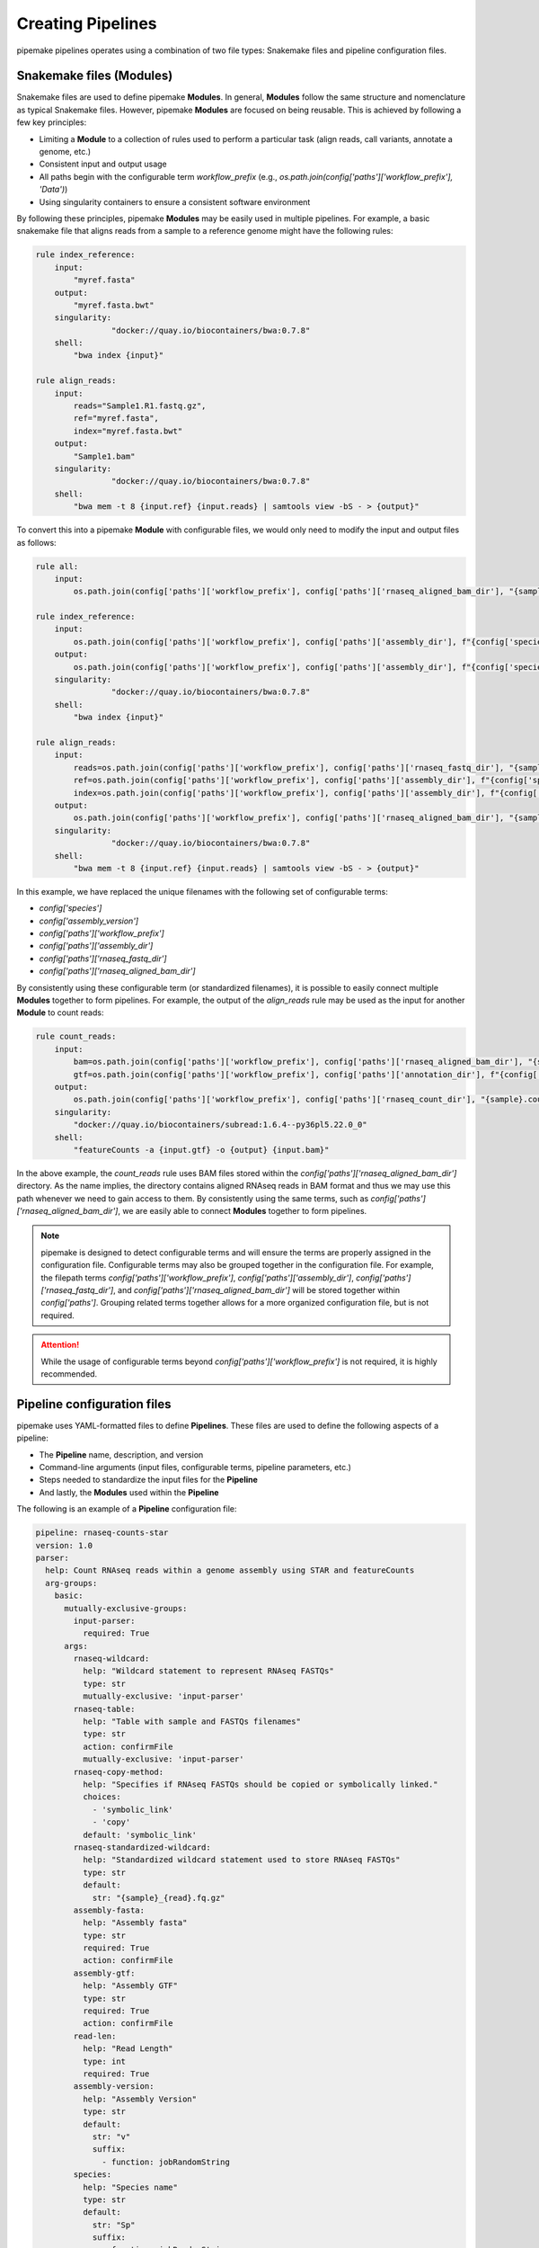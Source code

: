 .. filetypes:

##################
Creating Pipelines
##################

pipemake pipelines operates using a combination of two file types: Snakemake files and pipeline configuration files.

*************************
Snakemake files (Modules)
*************************

Snakemake files are used to define pipemake **Modules**. In general, **Modules** follow the same structure and nomenclature as typical Snakemake files. However, pipemake **Modules** are focused on being reusable. This is achieved by following a few key principles:

* Limiting a **Module** to a collection of rules used to perform a particular task (align reads, call variants, annotate a genome, etc.)
* Consistent input and output usage
* All paths begin with the configurable term `workflow_prefix` (e.g., `os.path.join(config['paths']['workflow_prefix'], 'Data')`)
* Using singularity containers to ensure a consistent software environment

By following these principles, pipemake **Modules** may be easily used in multiple pipelines. For example, a basic snakemake file that aligns reads from a sample to a reference genome might have the following rules:

.. code-block::

    rule index_reference:
        input:
            "myref.fasta"
        output:
            "myref.fasta.bwt"
        singularity:
		    "docker://quay.io/biocontainers/bwa:0.7.8"
        shell:
            "bwa index {input}"

    rule align_reads:
        input:
            reads="Sample1.R1.fastq.gz",
            ref="myref.fasta",
            index="myref.fasta.bwt"
        output:
            "Sample1.bam"
        singularity:
		    "docker://quay.io/biocontainers/bwa:0.7.8"
        shell:
            "bwa mem -t 8 {input.ref} {input.reads} | samtools view -bS - > {output}"

To convert this into a pipemake **Module** with configurable files, we would only need to modify the input and output files as follows:

.. code-block::
    
    rule all:
        input:
            os.path.join(config['paths']['workflow_prefix'], config['paths']['rnaseq_aligned_bam_dir'], "{sample}.bam")

    rule index_reference:
        input:
            os.path.join(config['paths']['workflow_prefix'], config['paths']['assembly_dir'], f"{config['species']}_{config['assembly_version']}.fa")
        output:
            os.path.join(config['paths']['workflow_prefix'], config['paths']['assembly_dir'], f"{config['species']}_{config['assembly_version']}.fa.bwt")
        singularity:
		    "docker://quay.io/biocontainers/bwa:0.7.8"
        shell:
            "bwa index {input}"

    rule align_reads:
        input:
            reads=os.path.join(config['paths']['workflow_prefix'], config['paths']['rnaseq_fastq_dir'], "{sample}_R1.fq.gz"),
            ref=os.path.join(config['paths']['workflow_prefix'], config['paths']['assembly_dir'], f"{config['species']}_{config['assembly_version']}.fa"),
            index=os.path.join(config['paths']['workflow_prefix'], config['paths']['assembly_dir'], f"{config['species']}_{config['assembly_version']}.fa.bwt")
        output:
            os.path.join(config['paths']['workflow_prefix'], config['paths']['rnaseq_aligned_bam_dir'], "{sample}.bam")
        singularity:
		    "docker://quay.io/biocontainers/bwa:0.7.8"
        shell:
            "bwa mem -t 8 {input.ref} {input.reads} | samtools view -bS - > {output}"

In this example, we have replaced the unique filenames with the following set of configurable terms:

* `config['species']`
* `config['assembly_version']`
* `config['paths']['workflow_prefix']`
* `config['paths']['assembly_dir']`
* `config['paths']['rnaseq_fastq_dir']`
* `config['paths']['rnaseq_aligned_bam_dir']`

By consistently using these configurable term (or standardized filenames), it is possible to easily connect multiple **Modules** together to form pipelines. For example, the output of the `align_reads` rule may be used as the input for another **Module** to count reads:

.. code-block::

    rule count_reads:
        input:
            bam=os.path.join(config['paths']['workflow_prefix'], config['paths']['rnaseq_aligned_bam_dir'], "{sample}.bam"),
            gtf=os.path.join(config['paths']['workflow_prefix'], config['paths']['annotation_dir'], f"{config['species']}_{config['annotation_version']}.gtf")
        output:
            os.path.join(config['paths']['workflow_prefix'], config['paths']['rnaseq_count_dir'], "{sample}.counts")
        singularity:
            "docker://quay.io/biocontainers/subread:1.6.4--py36pl5.22.0_0"
        shell:
            "featureCounts -a {input.gtf} -o {output} {input.bam}"

In the above example, the `count_reads` rule uses BAM files stored within the `config['paths']['rnaseq_aligned_bam_dir']` directory. As the name implies, the directory contains aligned RNAseq reads in BAM format and thus we may use this path whenever we need to gain access to them. By consistently using the same terms, such as `config['paths']['rnaseq_aligned_bam_dir']`, we are easily able to connect **Modules** together to form pipelines.

.. note::

    pipemake is designed to detect configurable terms and will ensure the terms are properly assigned in the configuration file. Configurable terms may also be grouped together in the configuration file. For example, the filepath terms `config['paths']['workflow_prefix']`, `config['paths']['assembly_dir']`, `config['paths']['rnaseq_fastq_dir']`, and `config['paths']['rnaseq_aligned_bam_dir']` will be stored together within `config['paths']`. Grouping related terms together allows for a more organized configuration file, but is not required.

.. attention::

    While the usage of configurable terms beyond `config['paths']['workflow_prefix']` is not required, it is highly recommended.

****************************
Pipeline configuration files
****************************

pipemake uses YAML-formatted files to define **Pipelines**. These files are used to define the following aspects of a pipeline:

* The **Pipeline** name, description, and version
* Command-line arguments (input files, configurable terms, pipeline parameters, etc.)
* Steps needed to standardize the input files for the **Pipeline**
* And lastly, the **Modules** used within the **Pipeline**

The following is an example of a **Pipeline** configuration file:

.. code-block::

    pipeline: rnaseq-counts-star
    version: 1.0
    parser:
      help: Count RNAseq reads within a genome assembly using STAR and featureCounts
      arg-groups:
        basic:
          mutually-exclusive-groups:
            input-parser:
              required: True
          args:
            rnaseq-wildcard:
              help: "Wildcard statement to represent RNAseq FASTQs"
              type: str
              mutually-exclusive: 'input-parser'
            rnaseq-table:
              help: "Table with sample and FASTQs filenames"
              type: str
              action: confirmFile
              mutually-exclusive: 'input-parser'
            rnaseq-copy-method:
              help: "Specifies if RNAseq FASTQs should be copied or symbolically linked."
              choices:
                - 'symbolic_link'
                - 'copy'
              default: 'symbolic_link'
            rnaseq-standardized-wildcard:
              help: "Standardized wildcard statement used to store RNAseq FASTQs"
              type: str
              default: 
                str: "{sample}_{read}.fq.gz"
            assembly-fasta:
              help: "Assembly fasta"
              type: str
              required: True
              action: confirmFile
            assembly-gtf:
              help: "Assembly GTF"
              type: str
              required: True
              action: confirmFile
            read-len:
              help: "Read Length"
              type: int
              required: True
            assembly-version:
              help: "Assembly Version"
              type: str
              default:
                str: "v"
                suffix:
                  - function: jobRandomString
            species:
              help: "Species name"
              type: str
              default:
                str: "Sp"
                suffix:
                  - function: jobRandomString
        paths:
          args:
            assembly-dir:
              help: "Directory to store assembly"
              type: str
              default: "Assembly"
            index-dir:
              help: "Directory to store indices"
              type: str
              default: "Indices"
            rnaseq-fastq-dir:
              help: "Directory to store the FASTQs files"
              type: str
              default: "RNAseq/FASTQs"
            rnaseq-splice-aligned-dir:
              help: "Directory to store BAM files"
              type: str
              default: "RNAseq/SpliceJunctions/Aligned"
            rnaseq-bam-dir:
              help: "Directory to store BAM files"
              type: str
              default: "RNAseq/BAMs"
            rnaseq-aligned-bam-dir:
              help: "Directory to store aligned BAM files"
              type: str
              default: "RNAseq/BAMs/Aligned"
            rnaseq-sorted-bam-dir:
              help: "Directory to store sorted BAM files"
              type: str
              default: "RNAseq/BAMs/Sorted"
            rnaseq-count-dir:
              help: "Directory to store RNAseq counts"
              type: str
              default: "RNAseq/Counts" 
    setup:
      rnaseq_input:
        wildcard-method:
          input:
            args:
              - "workflow-prefix"
              - "rnaseq-wildcard"
              - "rnaseq-standardized-wildcard"
              - "rnaseq-fastq-dir"
          standardize:
            method: "wildcard-str"
            args:
              wildcard_str: "{rnaseq-wildcard}"
              standardized_filename: "{rnaseq-standardized-wildcard}"
              out_dir: "{rnaseq-fastq-dir}"
              workflow_prefix: '{workflow-prefix}'
              copy_method: '{rnaseq-copy-method}'
              gzipped: True
          samples:
            method: "wildcard-str"
            args:
              wildcard_str: "{rnaseq-wildcard}"
              sample_wildcard: 'sample'
    
        table-method:
          input:
            args:
              - "workflow-prefix"
              - "rnaseq-table"
              - "rnaseq-standardized-wildcard"
              - "rnaseq-fastq-dir"
          standardize:
            method: "table-file"
            args:
              table_filename: "{rnaseq-table}"
              standardized_filename: "{rnaseq-standardized-wildcard}"
              out_dir: "{rnaseq-fastq-dir}"
              workflow_prefix: '{workflow-prefix}'
              copy_method: '{rnaseq-copy-method}'
              gzipped: True
          samples:
            method: "table-file"
            args:
              table_filename: "{rnaseq-table}"
      
      assembly_input:
        file-method:
          input:
            args:
              - "workflow-prefix"
              - "assembly-fasta"
              - "assembly-dir"
          standardize:
            method: "file-str"
            args:
              input_filename: "{assembly-fasta}"
              standardized_filename: "{species}_{assembly_version}.fa"
              out_dir: "{assembly-dir}"
              workflow_prefix: '{workflow-prefix}'
              gzipped: False
      
      gtf_input:
        file-method:
          input:
            args:
              - "workflow-prefix"
              - "assembly-gtf"
              - "assembly-dir"
          standardize:
            method: "file-str"
            args:
              input_filename: "{assembly-gtf}"
              standardized_filename: "{species}_{assembly_version}.gtf"
              out_dir: "{assembly-dir}"
              workflow_prefix: '{workflow-prefix}'
              gzipped: False
    
    snakefiles:
      - rna_seq_2pass_star
      - rna_seq_sort
      - rna_seq_feature_counts

****************************
Pipeline configuration guide
****************************

A pipeline configuration file begins with the `pipeline` keyword, which is used to define the name of the pipeline. As this name is used to identify a pipeline within pipemake, it must be unique. Next is the `version` keyword, which is used to define the version of the pipeline and is included to track changes to the pipeline over time. 

The configuration file then consists of the following required sections: `parser`, `setup`, and `snakefiles`.

.. code-block::

    pipeline: rnaseq-counts-star
    version: 1.0
    parser:
      ...
    setup:
      ...
    snakefiles:
      ...

parser:
#######

The parser section is used to create the command-line interface for a pipeline. It is divided into the following sub-sections: `help` and `arg-groups`.

help:
*****

The help sub-section is used to define the description of the pipeline, which is displayed when pipemake is run with the `--help` flag.

.. code-block::

    pipeline: rnaseq-counts-star
    parser:
      help: Count RNAseq reads within a genome assembly using STAR and featureCounts

arg-groups:
***********

The `arg-groups` sub-section is used by pipemake to define command-line argument groups. The `basic` group is reserved by pipemake, arguments within this group will be automatically grouped within `required` or `optional` based on their `required` keyword. Users may place all arguments within the `basic` group or create additional groups as desired. Additional `arg-groups` may be defined as needed to organize related arguments within the pipeline help message, for example grouping all path arguments together in `paths`.

.. code-block::

    pipeline: rnaseq-counts-star
    version: 1.0
    parser:
      help: Count RNAseq reads within a genome assembly using STAR and featureCounts
      arg-groups:
        basic:
          mutually-exclusive-groups:
            input-parser:
              required: True
          args:
            rnaseq-wildcard:
              help: "Wildcard statement to represent RNAseq FASTQs"
              type: str
              mutually-exclusive: input-parser
            rnaseq-table:
              help: "Table with sample and FASTQs filenames"
              type: str
              action: confirmFile
              mutually-exclusive: input-parser
            rnaseq-copy-method:
              help: "Specifies if RNAseq FASTQs should be copied or symbolically linked."
              choices:
                - 'symbolic_link'
                - 'copy'
              default: 'symbolic_link'
            rnaseq-standardized-wildcard:
              help: "Standardized wildcard statement used to store RNAseq FASTQs"
              type: str
              default: 
                str: "{sample}_{read}.fq.gz"
            assembly-version:
              help: "Assembly Version"
              type: str
              default:
                str: "v"
                suffix:
                  - function: jobRandomString
        paths:
          args:
            assembly-dir:
              help: "Directory to store assembly"
              type: str
              default: "Assembly"

mutually-exclusive-groups:
==========================

Each `arg-groups` may use the `mutually-exclusive-groups` keyword to define mutually exclusive arguments to ensure that only one of the arguments within a group may be used at a time. This is useful when a pipeline accepts different types of input, such as a wildcard statement or a table of input files. To create a `mutually-exclusive-group`, a user is only required to name the group.

.. code-block::

    pipeline: rnaseq-counts-star
    version: 1.0
    parser:
      help: Count RNAseq reads within a genome assembly using STAR and featureCounts
      arg-groups:
        basic:
          mutually-exclusive-groups:
            input-parser:
              required: True

In this example, pipemake will create a single `mutually-exclusive-group` called `input-parser`. Currently, `mutually-exclusive-groups` supports the following keywords:

Optional keywords currently supported:

* `required`: Defines if the `mutually-exclusive-group` is required (default is `False`)

.. note::

    Please note that if a `mutually-exclusive-group` is placed within the `basic` group the `required` keyword will be used to place the arguments within `required` or `optional`.

.. attention::

    At present, pipemake requires that the name of `mutually-exclusive-groups` to be unique among all `arg-groups`.

args:
=====

Each `arg-groups` also includes a list of `args` that define the command-line arguments. Each argument must have the following keywords:

* `help`: A description of the argument
* `type`: The type of the argument

And the following optional keywords are also supported:

* `required`: If the argument is required (default is `False``)
* `choices`: A list of choices for the argument
* `mutually-exclusive`: The `mutually-exclusive-group` the argument belongs to
* `action`: An action to perform on the argument (see below for supported actions)
* `default`: The default value of the argument (see below for additional options)

.. note::

    Arguments are parsed using `argparse <https://docs.python.org/3/library/argparse.html>`_ and therefore support may be added to allow all of the same options as `argparse`.

action:
-------

At present, `pipemake` supports the following actions:

* `confirmFile`: Require the given string to be a file. If the file does not exist, an error will be raised.
* `confirmDir`: Require the given string to be a directory. If the directory does not exist, an error will be raised.

.. note::

    Additional actions may be added in the future, or updates to pipemake to allow for custom actions.

default:
--------

The `default` keyword may be used to define the default value of an argument. In general, the default value may share the same type as the `type` keyword. However, it's also possible to define more complex default values.

.. code-block::

    pipeline: rnaseq-counts-star
    version: 1.0
    parser:
      help: Count RNAseq reads within a genome assembly using STAR and featureCounts
      arg-groups:
        basic:
          args:
            assembly-version:
              help: "Assembly Version"
              type: str
              default:
                str: "v"
                suffix:
                  - function: jobRandomString

In the above example, the `assembly-version` argument has a default value of `v` followed by a random string. This is achieved by using the `suffix` keyword. The `suffix` keyword allows for a list of values to be concatenated to the default value. These values may be either strings or one of the following functions: `jobRandomString` or `jobTimeStamp`.

setup:
######

The `setup` section is used to define the steps needed to standardize the input files for the pipeline. Within the `setup` section, each sub-section is used to group standardization methods for the same input file(s) e.g. RNAseq input files for the pipeline.
.. code-block::

    pipeline: rnaseq-counts-star
    ...
    setup:
      rnaseq_input:
        wildcard-method:
          input:
            args:
              - "workflow-prefix"
              - "rnaseq-wildcard"
              - "rnaseq-standardized-wildcard"
              - "rnaseq-fastq-dir"
          standardize:
            method: "wildcard-str"
            args:
              wildcard_str: "{rnaseq-wildcard}"
              standardized_filename: "{rnaseq-standardized-wildcard}"
              out_dir: "{rnaseq-fastq-dir}"
              workflow_prefix: '{workflow-prefix}'
              copy_method: '{rnaseq-copy-method}'
              gzipped: True
          samples:
            method: "wildcard-str"
            args:
              wildcard_str: "{rnaseq-wildcard}"
              sample_wildcards: 
                - 'samples'
        table-method:
          input:
            args:
              - "workflow-prefix"
              - "rnaseq-table"
              - "rnaseq-standardized-wildcard"
              - "rnaseq-fastq-dir"
          standardize:
            method: "table-file"
            args:
              table_filename: "{rnaseq-table}"
              standardized_filename: "{rnaseq-standardized-wildcard}"
              out_dir: "{rnaseq-fastq-dir}"
              workflow_prefix: '{workflow-prefix}'
              copy_method: '{rnaseq-copy-method}'
              gzipped: True
          samples:
            method: "table-file"
            args:
              table_filename: "{rnaseq-table}"

In the above example, the `setup` section includes a sub-section called `rnaseq_input` to standardize RNAseq input files. The name of a sub-section is arbitrary and may be named as desired. `rnaseq_input` includes two methods to standardize input files: `wildcard-method` and `table-method`. 

Standardization methods are defined by the following required keywords:

* `input`: Keywords related to the input files to be standardized
  
  * `args`: Contains the command-line arguments needed to standardize the input file(s)

* `standardize`: Keywords that define the standardized method
  
    * `method`: The method used to standardize the input files. Currently supported: `wildcard-str`, `table-file`, and `file-str`.

      * `wildcard-str`: Standardize input file(s) using a wildcard statement
      * `table-file`: Standardize input files within a table file
      * `file-str`: Standardize a single file string

    * `args`: The standardization arguments, which may include the following keywords:

      * `wildcard_str`: The command-line argument of the wildcard statement (only usable with the `wildcard-str` method)
      * `sample_wildcards`: The wildcard element used to define the samples (only usable with the `wildcard-str` method)
      * `table_filename`: The table filename command-line argument (only usable with the `table-file` method)
      * `sample_column` : The column name in the table file that contains the sample names (only usable with the `table-file` method)
      * `input_filename`: The input filename command-line argument (only usable with the `file-str` method)
      * `standardized_filename`: The standardized filename(s). This may be a string with or without a wildcard statements. Should result in a filename(s) specified in a `snakefile` rule
      * `copy_method`: The method used to copy (`copy`) or symbolically link (`symbolic_link`) the input file(s)
      * `gzipped`: If the input file(s) are gzipped (`True`, `False`) or keep the gzipped status of the input file(s) (`None`)
      * `out_dir`: The output directory
      * `workflow_prefix`: The workflow prefix (i.e. the name of the workflow directory and prefix of the workflow files)

Standardization methods may also include the following optional keyword:

* `samples`: Keywords that define the samples (only usable with the `wildcard-str` and `table-file` methods)
  
    * `method`: The method used to define the samples. Currently supported: `wildcard-str` and `table-file`.

      * `wildcard-str`: Define samples using a wildcard statement
      * `table-file`: Define samples using a table file

    * `args`: The sample arguments, which may include the following keywords:

      * `wildcard_str`: The command-line argument of the wildcard statement (only usable with the `wildcard-str` method)
      * `sample_wildcards`: The wildcard element used to define the samples (only usable with the `wildcard-str` method)
      * `table_filename`: The table filename command-line argument. Samples are defined using the `sample` column (only usable with the `table-file` method)
      * `sample_column` : The column name in the table file that contains the sample names (only usable with the `table-file` method)

snakefiles:
###########

.. code-block::

    pipeline: rnaseq-counts-star
    ...
    snakefiles:
      - rna_seq_2pass_star
      - rna_seq_sort
      - rna_seq_feature_counts

The `snakefiles` section is used to define the **Modules** used within the pipeline. **Modules** are defined by the name of the Snakemake file and must be included within the `snakefiles` list.

